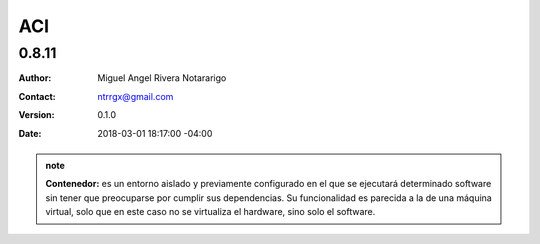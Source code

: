 .. Roles

.. role:: emoji

===
ACI
===

------
0.8.11
------

:Author: Miguel Angel Rivera Notararigo
:Contact: ntrrgx@gmail.com
:Version: 0.1.0
:Date: 2018-03-01 18:17:00 -04:00

.. admonition:: note

    **Contenedor:** es un entorno aislado y previamente configurado en el que se ejecutará determinado software sin tener que preocuparse por cumplir sus dependencias. Su funcionalidad es parecida a la de una máquina virtual, solo que en este caso no se virtualiza el hardware, sino solo el software.
